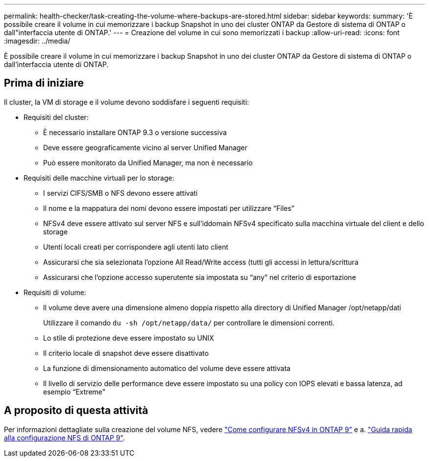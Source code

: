 ---
permalink: health-checker/task-creating-the-volume-where-backups-are-stored.html 
sidebar: sidebar 
keywords:  
summary: 'È possibile creare il volume in cui memorizzare i backup Snapshot in uno dei cluster ONTAP da Gestore di sistema di ONTAP o dall"interfaccia utente di ONTAP.' 
---
= Creazione del volume in cui sono memorizzati i backup
:allow-uri-read: 
:icons: font
:imagesdir: ../media/


[role="lead"]
È possibile creare il volume in cui memorizzare i backup Snapshot in uno dei cluster ONTAP da Gestore di sistema di ONTAP o dall'interfaccia utente di ONTAP.



== Prima di iniziare

Il cluster, la VM di storage e il volume devono soddisfare i seguenti requisiti:

* Requisiti del cluster:
+
** È necessario installare ONTAP 9.3 o versione successiva
** Deve essere geograficamente vicino al server Unified Manager
** Può essere monitorato da Unified Manager, ma non è necessario


* Requisiti delle macchine virtuali per lo storage:
+
** I servizi CIFS/SMB o NFS devono essere attivati
** Il nome e la mappatura dei nomi devono essere impostati per utilizzare "`Files`"
** NFSv4 deve essere attivato sul server NFS e sull'iddomain NFSv4 specificato sulla macchina virtuale del client e dello storage
** Utenti locali creati per corrispondere agli utenti lato client
** Assicurarsi che sia selezionata l'opzione All Read/Write access (tutti gli accessi in lettura/scrittura
** Assicurarsi che l'opzione accesso superutente sia impostata su "`any`" nel criterio di esportazione


* Requisiti di volume:
+
** Il volume deve avere una dimensione almeno doppia rispetto alla directory di Unified Manager /opt/netapp/dati
+
Utilizzare il comando `du -sh /opt/netapp/data/` per controllare le dimensioni correnti.

** Lo stile di protezione deve essere impostato su UNIX
** Il criterio locale di snapshot deve essere disattivato
** La funzione di dimensionamento automatico del volume deve essere attivata
** Il livello di servizio delle performance deve essere impostato su una policy con IOPS elevati e bassa latenza, ad esempio "`Extreme`"






== A proposito di questa attività

Per informazioni dettagliate sulla creazione del volume NFS, vedere https://kb.netapp.com/Advice_and_Troubleshooting/Data_Storage_Software/ONTAP_OS/How_to_configure_NFSv4_in_Cluster-Mode["Come configurare NFSv4 in ONTAP 9"] e a. http://docs.netapp.com/ontap-9/topic/com.netapp.doc.exp-nfsv3-cg/home.html["Guida rapida alla configurazione NFS di ONTAP 9"].
